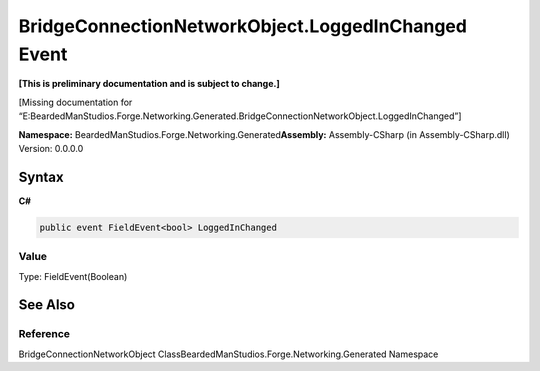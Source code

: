 BridgeConnectionNetworkObject.LoggedInChanged Event
===================================================

**[This is preliminary documentation and is subject to change.]**

[Missing documentation for
“E:BeardedManStudios.Forge.Networking.Generated.BridgeConnectionNetworkObject.LoggedInChanged”]

**Namespace:** BeardedManStudios.Forge.Networking.Generated\ **Assembly:** Assembly-CSharp
(in Assembly-CSharp.dll) Version: 0.0.0.0

Syntax
------

**C#**\ 

.. code:: c#

   public event FieldEvent<bool> LoggedInChanged

Value
~~~~~

Type: FieldEvent(Boolean)

See Also
--------

Reference
~~~~~~~~~

BridgeConnectionNetworkObject
ClassBeardedManStudios.Forge.Networking.Generated Namespace
